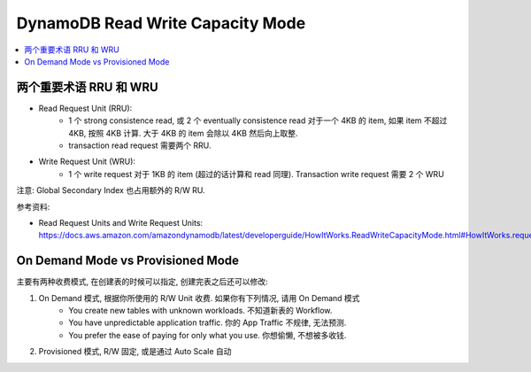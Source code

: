 DynamoDB Read Write Capacity Mode
==============================================================================

.. contents::
    :local:


两个重要术语 RRU 和 WRU
------------------------------------------------------------------------------

- Read Request Unit (RRU):
    - 1 个 strong consistence read, 或 2 个 eventually consistence read 对于一个 4KB 的 item, 如果 item 不超过 4KB, 按照 4KB 计算. 大于 4KB 的 item 会除以 4KB 然后向上取整.
    - transaction read request 需要两个 RRU.
- Write Request Unit (WRU):
    - 1 个 write request 对于 1KB 的 item (超过的话计算和 read 同理). Transaction write request 需要 2 个 WRU

注意: Global Secondary Index 也占用额外的 R/W RU.

参考资料:

- Read Request Units and Write Request Units: https://docs.aws.amazon.com/amazondynamodb/latest/developerguide/HowItWorks.ReadWriteCapacityMode.html#HowItWorks.requests


On Demand Mode vs Provisioned Mode
------------------------------------------------------------------------------

主要有两种收费模式, 在创建表的时候可以指定, 创建完表之后还可以修改:

1. On Demand 模式, 根据你所使用的 R/W Unit 收费. 如果你有下列情况, 请用 On Demand 模式
    - You create new tables with unknown workloads. 不知道新表的 Workflow.
    - You have unpredictable application traffic. 你的 App Traffic 不规律, 无法预测.
    - You prefer the ease of paying for only what you use. 你想偷懒, 不想被多收钱.
2. Provisioned 模式, R/W 固定, 或是通过 Auto Scale 自动